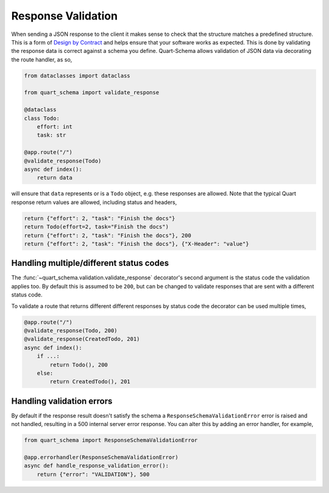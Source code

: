 Response Validation
===================

When sending a JSON response to the client it makes sense to check
that the structure matches a predefined structure. This is a form of
`Design by Contract
<https://en.wikipedia.org/wiki/Design_by_contract>`_ and helps ensure
that your software works as expected. This is done by validating the
response data is correct against a schema you define. Quart-Schema
allows validation of JSON data via decorating the route handler, as
so,

.. code-block:: python

    from dataclasses import dataclass

    from quart_schema import validate_response

    @dataclass
    class Todo:
        effort: int
        task: str

    @app.route("/")
    @validate_response(Todo)
    async def index():
        return data

will ensure that ``data`` represents or is a ``Todo`` object,
e.g. these responses are allowed. Note that the typical Quart response
return values are allowed, including status and headers,

.. code-block:: python

    return {"effort": 2, "task": "Finish the docs"}
    return Todo(effort=2, task="Finish the docs")
    return {"effort": 2, "task": "Finish the docs"}, 200
    return {"effort": 2, "task": "Finish the docs"}, {"X-Header": "value"}

Handling multiple/different status codes
----------------------------------------

The :func:`~quart_schema.validation.validate_response` decorator's
second argument is the status code the validation applies too. By
default this is assumed to be ``200``, but can be changed to validate
responses that are sent with a different status code.

To validate a route that returns different different responses by
status code the decorator can be used multiple times,

.. code-block:: python

    @app.route("/")
    @validate_response(Todo, 200)
    @validate_response(CreatedTodo, 201)
    async def index():
        if ...:
            return Todo(), 200
        else:
            return CreatedTodo(), 201

Handling validation errors
--------------------------

By default if the response result doesn't satisfy the schema a
``ResponseSchemaValidationError`` error is raised and not handled,
resulting in a 500 internal server error response. You can alter this
by adding an error handler, for example,

.. code-block:: python

    from quart_schema import ResponseSchemaValidationError

    @app.errorhandler(ResponseSchemaValidationError)
    async def handle_response_validation_error():
        return {"error": "VALIDATION"}, 500
